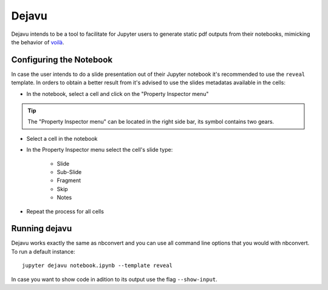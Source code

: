 .. highlight:: none

Dejavu
======

Dejavu intends to be a tool to facilitate for Jupyter users to generate static pdf outputs from their notebooks, mimicking the behavior of `voilà <https://github.com/voila-dashboards/voila>`_.

Configuring the Notebook
------------------------

In case the user intends to do a slide presentation out of their Jupyter notebook it's recommended to use the ``reveal`` template. In orders to obtain a better result from it's advised to use the slides metadatas available in the cells:


* In the notebook, select a cell and click on the "Property Inspector menu"

.. tip::

   The "Property Inspector menu" can be located in the right side bar, its symbol contains two gears.

* Select a cell in the notebook

* In the Property Inspector menu select the cell's slide type:

    * Slide
    * Sub-Slide
    * Fragment
    * Skip
    * Notes

* Repeat the process for all cells

Running dejavu
--------------

Dejavu works exactly the same as nbconvert and you can use all command line options that you would with nbconvert. To run a default instance::

    jupyter dejavu notebook.ipynb --template reveal

In case you want to show code in adition to its output use the flag ``--show-input``.

